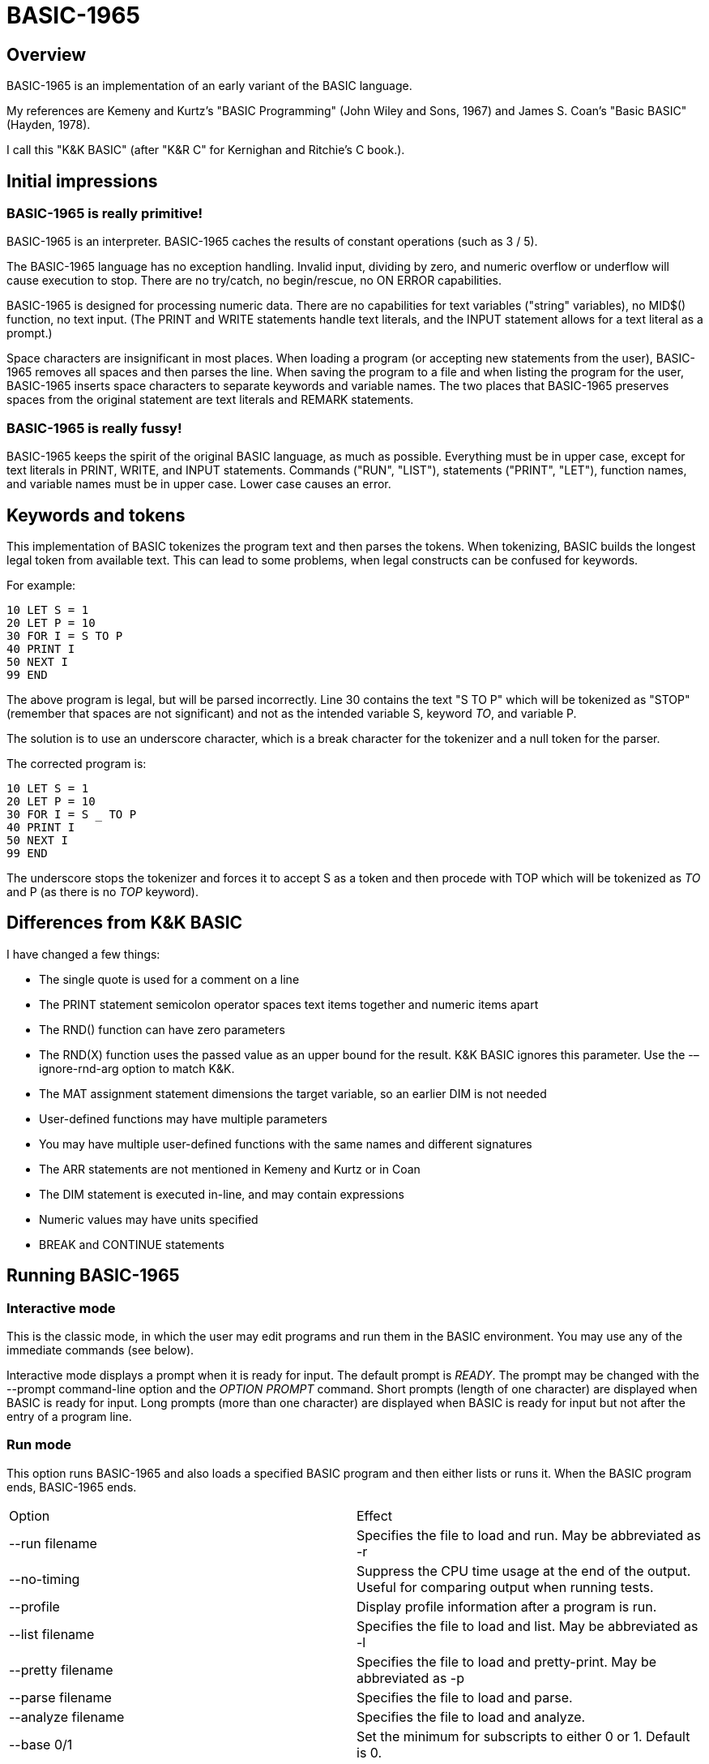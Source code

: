 BASIC-1965
==========

Overview
--------

BASIC-1965 is an implementation of an early variant of the BASIC language.

My references are Kemeny and Kurtz's "BASIC Programming" (John Wiley and Sons, 1967) and James S. Coan's "Basic BASIC" (Hayden, 1978).

I call this "K&K BASIC" (after "K&R C" for Kernighan and Ritchie's C book.).

Initial impressions
-------------------

BASIC-1965 is really primitive!
~~~~~~~~~~~~~~~~~~~~~~~~~~~~~~~

BASIC-1965 is an interpreter.
BASIC-1965 caches the results of constant operations (such as 3 / 5).

The BASIC-1965 language has no exception handling.
Invalid input, dividing by zero, and numeric overflow or underflow will cause execution to stop.
There are no try/catch, no begin/rescue, no ON ERROR capabilities.

BASIC-1965 is designed for processing numeric data.
There are no capabilities for text variables ("string" variables), no MID$() function, no text input.
(The PRINT and WRITE statements handle text literals, and the INPUT statement allows for a text literal as a prompt.)

Space characters are insignificant in most places.
When loading a program (or accepting new statements from the user), BASIC-1965 removes all spaces and then parses the line.
When saving the program to a file and when listing the program for the user, BASIC-1965 inserts space characters to separate keywords and variable names.
The two places that BASIC-1965 preserves spaces from the original statement are text literals and REMARK statements.

BASIC-1965 is really fussy!
~~~~~~~~~~~~~~~~~~~~~~~~~~~
BASIC-1965 keeps the spirit of the original BASIC language, as much as possible.
Everything must be in upper case, except for text literals in PRINT, WRITE, and INPUT statements.
Commands ("RUN", "LIST"), statements ("PRINT", "LET"), function names, and variable names must be in upper case.
Lower case causes an error.

Keywords and tokens
-------------------
This implementation of BASIC tokenizes the program text and then parses the tokens.
When tokenizing, BASIC builds the longest legal token from available text.
This can lead to some problems, when legal constructs can be confused for keywords.

For example:

	10 LET S = 1
	20 LET P = 10
	30 FOR I = S TO P
	40 PRINT I
	50 NEXT I
	99 END

The above program is legal, but will be parsed incorrectly.
Line 30 contains the text "S TO P" which will be tokenized as "STOP" (remember that spaces are not significant) and not as the intended variable S, keyword 'TO', and variable P.

The solution is to use an underscore character, which is a break character for the tokenizer and a null token for the parser.

The corrected program is:

	10 LET S = 1
	20 LET P = 10
	30 FOR I = S _ TO P
	40 PRINT I
	50 NEXT I
	99 END

The underscore stops the tokenizer and forces it to accept S as a token and then procede with TOP which will be tokenized as 'TO' and P (as there is no 'TOP' keyword).

Differences from K&K BASIC
--------------------------

I have changed a few things:

- The single quote is used for a comment on a line
- The PRINT statement semicolon operator spaces text items together and numeric items apart
- The RND() function can have zero parameters
- The RND(X) function uses the passed value as an upper bound for the result. K&K BASIC ignores this parameter. Use the -–ignore-rnd-arg option to match K&K.
- The MAT assignment statement dimensions the target variable, so an earlier DIM is not needed
- User-defined functions may have multiple parameters
- You may have multiple user-defined functions with the same names and different signatures
- The ARR statements are not mentioned in Kemeny and Kurtz or in Coan
- The DIM statement is executed in-line, and may contain expressions
- Numeric values may have units specified
- BREAK and CONTINUE statements

Running BASIC-1965
------------------

Interactive mode
~~~~~~~~~~~~~~~~

This is the classic mode, in which the user may edit programs and run them in the BASIC environment.
You may use any of the immediate commands (see below).

Interactive mode displays a prompt when it is ready for input.
The default prompt is 'READY'.
The prompt may be changed with the --prompt command-line option and the 'OPTION PROMPT' command.
Short prompts (length of one character) are displayed when BASIC is ready for input.
Long prompts (more than one character) are displayed when BASIC is ready for input but not after the entry of a program line.

Run mode
~~~~~~~~

This option runs BASIC-1965 and also loads a specified BASIC program and then either lists or runs it.
When the BASIC program ends, BASIC-1965 ends.

|==========
|Option |Effect
|--run filename |Specifies the file to load and run. May be abbreviated as -r
|--no-timing |Suppress the CPU time usage at the end of the output. Useful for comparing output when running tests.
|--profile |Display profile information after a program is run.
|--list filename |Specifies the file to load and list. May be abbreviated as -l
|--pretty filename |Specifies the file to load and pretty-print. May be abbreviated as -p
|--parse filename |Specifies the file to load and parse.
|--analyze filename |Specifies the file to load and analyze.
|--base 0/1 |Set the minimum for subscripts to either 0 or 1. Default is 0.
|--no-cache-const-expr |Disables caching of results of constant expressions.
|--no-detect-infinite-loop |Disables checks for infinite loops.
|--field-sep-semi |Sets field separator for ARR PRINT and MAT PRINT statements to semicolon, which provides narrow spacing.
|--forget-fornext |Forgets the control value when a FOR/NEXT loop terminates, if it was undefined when the loop started.
|--no-heading |Supress the header and trailer messages.
|--ignore-rnd-arg |The RND function ignores its argument and provides a number between zero and one. This matches the behavior of certain BASICs, including K&K.
|--implied-semicolon |When printing items not delimited by a comma or semicolon, provide spacing as if a semicolon was provided. (Normally the items have no spaces between them.)
|--int-floor |The INT function truncates towards negative infinity. (Normally towards zero.)
|--lock-fornext |Lock control variables to FOR/NEXT loops. Variables can be read but not changed.
|--match-fornext |Require exact pairing of FOR/NEXT loops. The default allows programs to jump out of an inner loop and continue the outer loop.
|--precision |Sets the precision for numeric variables. Default is 6, maximum is 16. Set to "INFINITE" for maximum precision provided by Ruby.
|--print-width width |Specifies a print width. Lines will wrap at the specified column. Default value is 72.
|--prompt PROMPT |Specifies the command prompt. Single-character prompts have no linefeed and occur more often.
|--promptd PROMPT |Specifies the debugger prompt. Single-character prompts have no linefeed and occur more often.
|--prompt-count |INPUT statements prompt the user with the number of expected values.
|--provenance |When displaying a variable in a trace, also display the line number where it was set.
|--qmark-after-prompt |On an INPUT line, print the question mark after the prompt.
|--randomize |Forces new sequences of numbers from the RND() function on successive runs.
|--require-initialized |Require that variables are initialized before they are used.
|--semicolon-zone-width |Enables print zones for semicolon carriage control.
|--trace |Print each statement prior to executing it (useful for debugging). Does the same thing as the 'OPTION TRACE TRUE' command in interactive mode, but from the command line.
|--tty |Print output slowly, emulating the speed of an ASR-33 Teletype. Provides a better experience with some programs (often games) in which slow output lets your anticipation build. The fast output of modern computers displays information quickly, and TTY mode lets you read each line as it is "printed".
|--tty-lf |Similar to --tty but delays only the newline characters, not each individual character. Useful with --trace when debugging.
|--warn-list-width WIDTH |Specifies a width for source lines as shown in LIST command. Zero disables these warnings.
|--warn-pretty-width WIDTH |Specifies a width for source lines as shown in PRETTY command. Zero disables these warnings.
|--wrap |Wraps subscripts out of range back into range.
|--zone-width width |Specifies a zone width. PRINT statements will position output separated by commas in zones. Default is 16.
|==========

Immediate commands
------------------

Immediate commands are executed on the command line.
They are not stored as part of the program.
They have no line number.
They are available only in interactive mode.

BYE
~~~

Exits the BASIC interpreter.
Does not save a program.
To save a program, use the SAVE command prior to the BYE command.

Syntax: BYE

LOAD
~~~~

Loads a stored program into memory.
Sorts statements by line number.
Clears the current program prior to loading the new one.

Syntax:	LOAD filename

The 'filename' argument must be enclosed in quotes.

Clears all breakpoints.

SAVE
~~~~

Saves the current program to disk.
Will overwrite an existing file without prompting.

Syntax:	SAVE filename [OPTION] [BKPT]

The 'filename' argument must be enclosed in quotes.
The OPTION option includes OPTION settings in the file.
The BKPT option includes breakpoints in the file.

NEW
~~~

Clears the current program.
Does not ask to save a loaded program.

Syntax:	NEW

Clears all breakpoints.

LIST
~~~~

Lists the current program on the screen.

Syntax:	LIST [line specification]

The line specification may be in the form of a single line number, a range (two numbers separated by a hyphen), or a starting line and a count separated by a plus sign.

Examples:
|==========
|Command |Result
|LIST |Lists the entire program.
|LIST 100 |Lists line 100, if it exists. If the line does not exist, nothing is printed.
|LIST 100-199 |Lists all lines from line 100 to (and including) line 199.
|LIST 100+10 |Lists line 100 and the next 10 lines, regardless of their line nunbers.
|LIST 100+ |Lists line 100 and the next 20 lines.
|==========

RUN
~~~

Runs the current program.

Syntax:	RUN

Program execution occurs in two phases.
The first phase checks each statement for errors and executes some statements.
Any error detected at this stage will halt execution.
An error may be a syntax error or another error.
GOTO and GOSUB statements with undefined targets are examples of errors.

Statements executed in this first phase are the DATA, FILES, and DEF statements.
They are executed only once in a program, even if the path of execution travels to them multiple times.

The second phase executes statements, starting with the lowest-numbered statement and following the path of execution.

BKPT
~~~~

Sets or displays breakpoints.

Syntax: BKPT line-number [IF condition]
Syntax: BKPT

To set a breakpoint, type 'BKPT' followed by a line number.
To display breakpoints, type 'BKPT' with no arguments.

Examples:

	BKPT 100
	BKPT 220 IF A <> 0
	BKPT 302 IF LEN(A$) > 0 AND ABS(T) < 100
	BKPT

Multiple conditional breakpoints may be set for the same line.

Breakpoints may be set for lines that do not exist.
The RUN command checks for breakpoints set for lines that do not exist and reports an error.

NOBKPT
~~~~~~

Clears or displays breakpoints.

Syntax: NOBKPT line-number [IF condition]
Syntax: NOBKPT

To clear a breakpoint, type 'NOBKPT' followed by a line number.
To display breakpoints, type 'NOBKPT' with no arguments.

Examples:

	NOBKPT 100
	NOBKPT 220
	NOBKPT

Clearing the breakpoints for a line clears all breakpoints, absolute and conditional, for that line.

CROSSREF
~~~~~~~~

Lists the numeric literals, text literals, functions, and variables used in the program, along with the line numbers on which they appear.
For variables, assignments are listed on one line and references are listed on a second line.
The line with assignments shows the variable and an equals sign.

DELETE
~~~~~~

Removes lines from the program.

My experience with other BASIC interpreters is that lines can be deleted by simply typing a line number and pressing RETURN.
(That is, entering an "empty" line with line number and nothing else.)
That technique does not work with BASIC-1965, as BASIC-1965 allows empty lines to be part of a program.

So how to remove a line from a program?
Replacing a line with an empty line is possible, and certainly makes the offending line "go away" from execution, but what if we want to really remove a line?

That's what the DELETE command does.

DELETE uses the same specification as the LIST command.

Syntax:	DELETE [line specification]

If the list specification is a single line, it is deleted immediately.
If the list specification is a range, the lines are displayed and the user must confirm the operation.

The DELETE command with no specification (implying the entire program) does not delete the program but does nothing.
(To delete the entire program, use the NEW command.)

PRETTY
~~~~~~

Lists the current program on the screen, adjusting the spacing between keywords, variable names, and literals.

Syntax:	PRETTY [line specification]

The line specification is the same as the line specification for the LIST command.

PROFILE
~~~~~~~

Lists the current program on the screen in "pretty" mode, with additional information about the most recent run.
The profile information is enclosed in parentheses immediately after line numbers.

The line

    10 LET A = 10

will appear in the profile as

    10 (0.0005/1) LET A = 10


Syntax:	PROFILE [line specification]

The line specification is the same as the line specification for the LIST and PRETTY commands.

If option TIMING is TRUE, the profile information lists the total execution time for the statement and the number of times the statement was executed.
If option TIMING is FALSE, the profile information lists only the number of times the statement was executed.
The latter configuration is useful for regression tests.

Counts are reset at the start of each execution.

Profiling excludes the first phase of processing of certain lines (DATA, FILES, and DEF FN).
These lines are processed before the program begins, and they do nothing when executed in the main execution.
For example, placing a DATA statement inside of a FOR/NEXT loop does not cause the lines data values to be stored multiple times.

RENUMBER
~~~~~~~~

Renumbers lines in the current program.

Syntax: RENUMBER
Syntax: RENUMBER step
Syntax: RENUMBER step,start

Modifies the current program, changing each line number.
The first line is assigned the starting line number.
Each successive line is assgned a number a step higher than the previous line.

When no values are specified, the renumbering starts at 10 with steps of 10.
When one value is specificed, the renumbering starts at that value and steps at that value.
When two values are specified, the renumberind starts at the second value and steps at the first value.
When more than two values are specified, only two are used and the rest are ignored.

Each statement which contains a line number (GOTO, GOSUB, IF) is modified to use the corresponding new line number.

RENUMBER also adjusts breakpoints, if any are set.

DIMS
~~~~

Displays the dimensioned variables that have been defined in DIM statements.

VARS
~~~~

Displays the variables that have been assigned values.

UDFS
~~~~

Displays the defined user-defined functions.

TOKENS
~~~~~~

Similar to LIST, the TOKENS command displays a line or group of lines, showing the tokens identified by the tokenizer.

Syntax:	TOKENS [line specification]

The line specification is the same as the line specification for the LIST command.

PARSE
~~~~~

Similar to LIST and TOKENS, the PARSE command displays a line or group of lines, showing the tokens identified by the parser. 

Syntax:	PARSE [line specification]

The line specification is the same as the line specification for the LIST command.

METRICS
~~~~~~~

Compiles metrics for complexity.
Complexity metrics include lines of code, comment density, comprehension effort, McCabe complexity, and Halstead complexity.
Comprehension effort is my own measure of complexity, counting the number of operations in each statement.

ANALYZE
~~~~~~~

Analyzes the code.
For each line, identifies the possible origins and the possible destinations.
Lists lines which are not reachable.

OPTION
~~~~~~

Display or set various options for the BASIC interpreter.

Syntax: OPTION
Syntax: OPTION option
Syntax: OPTION option value

The first form ('OPTION' by itself) lists the options and their current values.
The second form lists a specific option and its current value.
The final form sets the value for an option.

These options can be initialized on the command line.
The OPTION command overrides the command-line setting.

|==========
|Option |Settable |Data Type |Default |Effect
|BASE |NLP |numeric |0 |Sets the base for arrays and matrices to either 0 or 1
|CACHE_CONST_EXPR |NLP |TRUE or FALSE |TRUE |Cache result of operations on constant values and re-use instead of re-calculate
|DEFAULT_PROMPT |NLP |String |"? " |Changes the prompt for INPUT statements
|DEGREES |NLP |String |"DEG" |Specifies the name for units of degrees
|DETECT_INFINITE_LOOP |NLP |TRUE or FALSE |TRUE |Enables the detection of infinite loops
|FIELD_SEP |NLP |COMMA, SEMI, NL, or NONE |COMMA |Controls spacing of values in ARR PRINT and MAT PRINT statements
|FORGET_FORNEXT |NLP |TRUE or FALSE |FALSE |Forgets value of control value after final NEXT, if value was not defined at start
|HEADING |NLP |TRUE or FALSE |TRUE |Displays the opening and closing lines that identify BASIC
|IGNORE_RND_ARG |NLP |TRUE or FALSE |FALSE |Ignores the argument to RND(), needed for some old BASIC programs
|IMPLIED_SEMICOLON |NLP |TRUE or FALSE |FALSE |Assume that a semicolon is specified between arguments to PRINT without intervening carriage control specified
|INT_FLOOR |NLP |TRUE or FALSE |FALSE |Sets truncation towards negative infinity instead of towards zero
|LOCK_FORNEXT |NLP |TRUE or FALSE |FALSE |Do not allow changes to FOR/NEXT control variables within the loop
|MATCH_FORNEXT |NLP |TRUE or FALSE |FALSE |Requires execution of NEXT to match FOR
|MAX_DIM |NLP |numeric |50 |Limits the dimensions of arrays and matrices
|MAX_LINE_NUM |N |numeric |9999 |Maximum line number allowed
|MIN_LINE_NUM |N |numeric |1 |Minimum line number allowed
|NEWLINE_SPEED |NLP |numeric |0 |Limit printing speed only for newlines
|PRECISION |NLP |numeric 1 to 16, or "INFINITE" |6 |Sets the precision for numeric values
|PRINT_SPEED |NLP |numeric |0 |Limit printing speed (a value of 10 emulates an old TeleType)
|PRINT_WIDTH |NLP |numeric |72 |Wrap output at the specified column; 0 disables wrapping
|PROMPT |NL |string |READY |Sets the text of the command prompt
|PROMPTD |NL |string |DEBUG |Sets the text of the debugger prompt
|PROMPT_COUNT |NLP |TRUE or FALSE |FALSE |Displays the number of items to be input
|PROVENANCE |NLP |TRUE or FALSE |FALSE |Expands trace display to include the line in which a variable was assigned its value
|QMARK_AFTER_PROMPT |NLP |TRUE or FALSE |FALSE |Display '?' after a prompt in an INPUT statement
|RADIANS |NLP |String |"RAD" |Specifies the name for units of radians
|RANDOMIZE |NLP |TRUE or FALSE |FALSE |Randomize RND(); without this each run uses the same random sequence
|REQUIRE_INITIALIZED |NLP |TRUE or FALSE |FALSE |Variables must be initialized before use
|TIMING |NLP |TRUE or FALSE |TRUE |After running a program, display time to execute (user time and system time)
|TRACE |NLP |TRUE or FALSE |FALSE |When running a program, display each line prior to execution
|TRIG_REQUIRE_UNITS |NLP |TRUE or FALSE |FALSE |Trig functions require units for arguments
|WARN_FORNEXT_LENGTH |NL |40 |numeric |Sets the limit for number of statements in a FOR/NEXT block; 0 disables warnings
|WARN_FORNEXT_LEVEL |NL |3 |numeric |Sets the level to warn about nested FOR loops; 0 disables warnings
|WARN_GOSUB_LENGTH |NL |40 |numeric |Sets the limit for number of statements in a GOSUB block; 0 disables warnings
|WARN_LIST_WIDTH |NL |numeric 0 to 132 |72 |Sets the limit for program lines as shown by LIST; 0 disables warnings
|WARN_PRETTY_WIDTH |NL |numeric 0 to 132 |72 |Sets the limit for program lines as shown by PRETTY; 0 disables warnings
|WRAP |NLP |TRUE or FALSE |FALSE |When TRUE, subscripts beyond lower or upper bounds are wrapped
|ZONE_WIDTH |NLP |numeric |16 |Width of print zones for comma separators

Options can be changed when no program is loaded ('N'), when a program is loaded ('L'), or when a program is running ('P').
Options that affect the parsing or analyzing of programs can be changed only when no program is loaded.

When values to constant expressions are cached, setting the BASE, DEGREES, PRECISION, RADIANS, or WRAP option clears the cached values.
This is because calculations of constant values can be different after those options change.

When a program is running, BASIC maintains a stack of values for each option.
At the command prompt, there is no stack.
Only the last option set is stored.

Debug shell
-----------

The debug shell lets you pause execution, examine or change the program, and examine or change variables.
The shell is invoked by a breakpoint during a RUN.
Breakpoints are set by the BKPT command.

The debug shell is available only in interactive mode.
It is not available in programs run from the command line.

Commands in the debug shell are:

GO
~~

Continues execution of the program.

STOP
~~~~

Stops the debug shell and the program.

STEP
~~~~

Executes the current line and then re-invokes the debug shell.

BKPT
~~~~

Display, set, or clear breakpoints.

LIST
~~~~

Lists program lines.

PRETTY
~~~~~~

Pretty-lists program lines.

DELETE
~~~~~~

Deletes program lines.
Actually replaces the lines with blank lines, to avoid confusing the interpreter by deleting the current line.

DIM
~~~

Assigns dimensions to a variable.

GOTO
~~~~

Assigns control to the specified statement.

LET
~~~

Assigns a value or values to a variable or variables.
The assigned value may be a literal or an expression.

PRINT
~~~~~

Prints one or more variables.

PROFILE
~~~~~~~

Prints profile information.
The TIMING option affects the format of the profile information.

Variables
---------

Variables store numeric values.
There are only numeric variables, which handle integer and floating point values automatically.
There are no variable types for text strings, integers, double-precision floats, or objects.

Variable names consist of a single letter and an optional digit and an optional subscript.
Subscripts are enclosed in parentheses.
Values for subscripts are truncated to integers.
The values 2.3 and 2.8 will both be converted to the value 2 when storing or retrieving values.

|==========
|Name |Valid or reason it is not valid
|A |
|B |
|C |
|D1 |
|E0 |
|F |
|F1 |
|F2 |
|G(3) |
|H(17) |
|L(1,0) |
|B[5] |
|AA |Names may have at most one letter
|A10 |Names may have at most one digit after one letter
|9Z |Names must start with a letter
|A_2 |Names may not contain underscore
|K() |Subscripted names must have subscript values
|==========

Variables do not need to be declared.
They are assumed to exist with value zero.

Expressions and operators
-------------------------

BASIC-1965 supports the following arithmetic operations:

|==========
|Operation |Symbol |Precedence
|Addition |+ |3
|Subtraction |- |3
|Multiplication |* |2
|Division |/ |2
|Exponent |^ |1
|==========

Parentheses may be used to force computations is a specific order.
The expression A+B*C performs the multiplication first; the expression (A+B)*C performs the addition first.

Errors in computation (overflow, underflow, and divide by zero) cause execution to stop.

BASIC-1965 supports the following boolean comparisions:

|==========
|Operation |Symbol
|Equal |=
|Not equal |<>
|Greater than |>
|Greater than or equal |>=
|Less than |<
|Less than or equal |<=
|==========

Boolean comparisons are permitted only within IF statements, and only one comparison is allowed per statement.

Numeric values
--------------

Numeric values are either integers or floating point.
Integers are stored internally with Ruby's Fixnum class.
Floating point numbers are stored as Ruby's Float with precision specified by the PRECISION option.

Numeric literals may be integer or real, and may use E-notation with unsigned exponents.
The 'E' must be uppercase; a lowercase 'e' will be rejected.
Exponents may be signed or unsigned.

Numeric literals may contain units.
Units are specified after the value, in braces.
Each unit is a name followed by an optional number.
The name a unit is defined by the programmer.
Any alphabetic text may be used.
BASIC does not care about the text value, only that the values match during operations.
Numeric values with no units are 'pure'.

|==========
|Numeric literal |Valid or reason not valid
|0 |
|1 |
|2 |
|-5 |
|17 |
|123456789 |
|1.03 |
|-2.17 |
|1E4 |
|-2E3 |
|1E-2 |
|2.37E+4 |
|0A |Only digits 0 through 9 and decimal points (and the 'E' for exponent) are permitted
|3.03+E3 |The sign for the exponent must be after the 'E'. (This expression will be parsed as the value 3.03 plus the contents of variable E3.)
1e4 |The 'E' for exponent must be uppercase
|0{M} |'M' for meter
|1{FT} |'FT' for feet
|2{mm} |'mm' for millimeters
|-5{ft} |'ft' is different from 'FT'
|17{M3} |'M3' for cubic meters
|123456789{mi1 s-1} |miles per second
|1.03{Kcal} |Kilocalories
|-2.17{m1 s-2} |meters per second per second
|1E4{KPa} |Kilopascals
|-2E3{USD} |US dollars
|1E-2{USD} |
|2.37E+4{A} |Amps
|==========

Units are specified with a name and a power.
Names consist of alphabetic characters.
The last unit may omit the power (it is assumed to be 1).
Powers must be integers.
Powers may range from -3 to +3, but may not be zero.

Examples of units

|==========
|Name |Valid or reason it is not valid
|M |
|mm |
|M2 |
|M1 S-1 |
|E0 |Power may not be zero
|F1.4 |Power must be integer
|F7 |Power must be in range -3 to 3
|d.B |Name must be alphabetic
|G(3) |Only alphabetic characters for names
|==========

Operations on values with units are limited.
When adding or subtracting, the units of the two values must match.
When multiplying two values, the units of the two values are added.
When dividing two values, the units of the second value are subtracted from the units of the first value.
When a value with units is raised to a power (EXP function or ** operator), the power must be an integer.
When a value with units is given as the argument to the SQR() function, its units must have even values.

Program statements
------------------

Program statements are stored as part of the program.
Every program statement must have a line number.

A line may contain a comment denoted by a single quote.
Everything to the right of the quote is a comment.

Line numbers
~~~~~~~~~~~~

Line numbers are integers in the range from 1 to 9999.

Empty lines
~~~~~~~~~~~

A line number with no following text is an empty line.
It is retained as part of the program, but performs no action during execution.

Examples:

	10
	120
	6731

BREAK
~~~~~

Transfers control to the end of the active FOR/NEXT statement and terminates the statement.

Syntax: BREAK


CONTINUE
~~~~~~~~

Transfers control to the end of the active FOR/NEXT statement.
Does not terminate the statement.

Syntax: CONTINUE

DATA
~~~~

Specifies values for READ, ARR READ, and MAT READ statements

Syntax:	DATA value list

Values must be numeric values separated by commas.
Values must be numeric expressions.

Examples:

	390 DATA 3, 150, 175, 180
	400 DATA 2

The DATA statement is processed before the program runs, and processed only once.
Thus, it may appear at the end of the program, and does not have to appear before a READ statement.

But the side effect from processing the statement only once is ... the statement is processed only once (per run).
A DATA statement inside a FOR/NEXT loop is processed only once, not once for each loop execution.

The common behavior for all BASICs is to parse the values as numeric literals.
BASIC-1965 parses the values as numeric expressions, due to its parsing of unary operators as separate from numeric values.
The value '-1' is parsed as a unary minus and the value 1, which must be evaluated as an expression.
This behavior of BASIC-1965 allows for any expression in DATA statements, including the use of variables and functions, but since DATA statements are interpreted before the program is run (and interpreted only once even if contained by a loop) variables will evaluate to zero.

You can use expressions with only numeric literals, operators and functions. Examples are: 3/4 and SIN(0.25).

DEF
~~~

Specifies a user-defined function.

Syntax:	DEF name(parameters) = expression

User-defined functions have names in the form 'FNx' where 'x' is a single letter.

The parameters in the definition must be single letters.
They are not variable names.
The invokation of the function must provide a variable name or a value.
(See examples below.)

The definition for a user-defined function is an expression, similar to the right-hand side of the assignment in a LET statement.
The parameters specified in the definition are substituted into the expression at run-time; other variables specified in the expression are evaluated as usual, using the existing values at the time of execution.

Examples:

	10 DEF FNA(A) = INT(A)
	20 DEF FNB(C) = COS(C)/SIN(C)
	30 DEF FNC(C) = COS(C)/SIN(A)
	100 LET P1 = 3.1415
	105 LET R4 = 20.1
	110 LET A1 = FNA(R4)
	120 LET B1 = FNB(30/P1)
	130 LET A = 30/3.1416
	131 LET A1 = FNC(45/P1)

The DEF statement is processed before the program runs, and processed only once.
Thus, it does not have to appear before it is used in a LET statement.
(Although tradition is that the DEF is specified before the function is used.)

Multiple functions may be defined with the same name, provided they have different signatures.

Examples:

	10 DEF FNA(A) = INT(A)
	20 DEF FNA(C,B) = COS(C)/SIN(B)
	30 DEF FNA(A,B,C) = COS(C)/SIN(A)

You can GOTO or GOSUB to a function.

A DEF statement cannot be part of the flow of execution.
The following code will create an error:

        10 PRINT "HELLO"
	20 DEF FNA(H) = H * 3
	30 LET A = 6
	40 LET B = FNA(A)
	50 PRINT B
	60 GOTO 20
	99 END

When processing line 60, BASIC attempts to change control to line 20.
As line 20 is part of a function, this is an invalid change of control to a function.

Line 20 by itself does not cause a problem.
After processing line 10, the BASIC interpreter assigns control to the next non-function line, which is line 30.
Control flows from line 10 to line 30, skipping line 20.

DEF statements are processed before the program runs, and processed only once.
Thus, they do not have to appear before the function is used.
(Although tradition is that the DEF is specified before the function is used.)

Multiple functions may be defined with the same name, provided they have different signatures.

Examples:

	10 DEF FNA(A) = INT(A)
	20 DEF FNA(C,B) = COS(C)/SIN(B)
	30 DEF FNA(A,B,C) = COS(C)/SIN(A)

DIM
~~~

Specifies the number of dimensions and maximum subscripts for each dimension.
(Without a DIM statement, variables may have a single dimension of at most 10.)

Examples:

	10 DIM A(20)
	20 DIM B(15), C(20,30)

With OPTION BASE 0, the statement DIM A(20) allows for values A(0) through A(20).
With OPTION BASE 1, the statement DIM A(20) allows for values A(1) through A(20).

The DIM statement allows expressions, which can be used as follows:

    10 READ N
    20 DIM A(N)
    30 REM more code
    90 DATA 4, 1,2,3,4,5

The DIM statement is executed in-line.
Arrays and matrices may be re-dimensioned.
The following code is legal:

    10 DIM A(20)
    20 REM code with A and entries 0 to 20
    30 DIM A(30)
    40 REM code with A and entries 0 to 30

The DIM statement sets the upper bound (or upper bounds for a matrix) for a variable.
It does not change the contents of elements of the variable.
A program may set the upper bounds lower, and then raise them, and the original values will remain.

    10 DIM A(20,10)
    20 REM code with A - set A(11,7) to 5
    30 DIM A(10,6)
    40 REM code with A and smaller dimensions - A(10,6) is allowed, but not A(11,7)
    50 DIM A(20,10)
    60 PRINT A(11,7) ' prints 5

The MAX_DIM option specifies the limit for dimensions.
The default limit is 50.

END
~~~

Marks the end of the program.

An END statement, when executed, will force the execution of the program to stop.

Syntax:	END

Examples:

	999 END

The END statement must be the last statement in the program, and there should be only one of them.

FILES
~~~~~

Defines files to be used in the program.

Syntax:	FILES filenames

Examples:

	20 FILES "test.txt"

File names must be enclosed in double-quotes.
Files must exist at the start of the program, even when the file will be written.
It is not possible for BASIC to create a file.

The requirement that output files exist at the start of execution may strike some as odd, and possibly perverse.
Yet there is a reason behind it: BASIC interpreters of the mid-1960s acted this way.
The notion of a file was a new one, and people thought of files as a special kind of tape file, except one that was written to a disk (or a drum).
When a program used tape files, the operator had to mount the tapes prior to running the program, in order for the program to read and write its files.
The files (or at least devices) existed and were ready to receive instructions.

Disk-based files were considered in the same light, and the operating system had commands for the definition of files and the allocation of space to files.
A program could no more create a file than it could create a magnetic tape.
I have kept this flavor of operation for the FILES command.

FOR
~~~

Performs a sequence of statements for a specific number of times.

Syntax:	FOR control variable = starting value TO ending value
Syntax:	FOR control variable = starting value TO ending value STEP iteration value
Syntax:	FOR control variable = starting value STEP iteration value TO ending value

The statements after the FOR statement (up to the accompanying NEXT statement) are repeated.
The control variable may not have subscripts.
The starting value, ending value, and iteration value may be integers or real.
If the starting value is greater than the ending value (or less than the ending value, when the STEP value is negative) then the statements between the FOR statement and the next NEXT statement with a matching control value are not executed.

A STEP value of zero will cause a loop that does not end.

Examples:

	10 FOR I = 1 TO 10
	20 PRINT I
	30 NEXT I

	10 FOR I = 1 TO 10 STEP 2
	20 PRINT I
	30 NEXT I

	10 FOR I = 1 STEP 0.5 TO 10.5
	20 PRINT I
	30 NEXT I

	10 FOR I = 10 TO 1 STEP -1
	20 PRINT I
	30 NEXT I

Traditionally, FOR/NEXT loops consist of a pair of FOR and NEXT statements, with the NEXT statement after the FOR statement.
BASIC-1965 allows for multiple FOR statements to terminate with a common NEXT statement.
(The control variable must be the same for all FOR statements.)
Other BASIC interpreters may not allow such programming structures.
BASIC-1965 also allows for a single FOR statement to terminate with multiple NEXT statements.
(The NEXT statements must all use the same control variable.)
Other BASIC interpreters may not allow such programming structures.
BASIC-1965 requires that the NEXT statement occur after the FOR statement in the code.

It is possible to change the value of the control value within the loop. You can write:

	10 FOR I = 1 TO 10
	20 PRINT A
	30 LET I = 2
	40 NEXT I

This will lock the program into a permanent loop, as the value of I will never reach 10.

The LOCK_FORNEXT option prevents such changes.
When LOCK_FORNEXT is specified, an attempt to change a control variable causes an error.
The variable may be changed after the FOR/NEXT loop terminates.
Note that a GOTO to outside of the FOR/NEXT loop does not terminate the loop or unlock the variable.

Variables may be used to indicate the loop start, end, and step values.
The start, end, and step values are calculated at the beginning of the loop.
They are not re-calculated during the loop execution.
If variables are used, assignments to those variables in the loop will have no affect on the loop.

FORGET
~~~~~~

Removes a variable (or group of variables) from memory.

Syntax: FORGET variable [, variable...]

Examples:
	100 FORGET A
	120 FORGET B,C

The FORGET command is useful with the REQUIRE_INITIALIZED option.
It is a way to force a variable 'out of scope' or to be forgotten.
Forgotten variables are not initialized, and references to them will cause an error.

GO TO
~~~~~

Changes the flow of the program.

Syntax:	GO TO line number
Syntax:	GOTO line number

Examples:

	300 GO TO 100

Notice that the command "350 GO TO 350" is legal but not sensible.
BASIC will detect an infinite loop and stop the program.

GOSUB
~~~~~

Changes the flow of the program by calling a subroutine.

Syntax:	GOSUB line number

Examples:

	300 GOSUB 400

Notice that the command "350 GOSUB 350" is legal but not sensible.
BASIC will detect an infinite loop and stop the program.

IF/THEN
~~~~~~~
Syntax:	IF boolean expression THEN line number

The boolean expression must be in the form "expression operator expression" where operator is limited to the comparion operations listed above.
Boolean operators such as "and" or "or" are not permitted.
The two arguments in the boolean expression may be numeric literals, variables, or arithmetic expressions.
Text values are not allowed.

The "target" after the THEN keyword must be a line number; it cannot be a statement.

Examples:

	100 IF A = 1 THEN 200
	110 IF A > B THEN 250
	120 IF G1 <= G2 THEN 301

INPUT
~~~~~

Loads variables with values from the user or from files.

Inputting from the console
~~~~~~~~~~~~~~~~~~~~~~~~~~

Prompts the user and allows the user to enter a numeric value.
Non-numeric values are invalid and cause execution to stop.

Syntax:	INPUT [prompt,] variable list

Examples:

	60 INPUT U
	65 INPUT V1, V2, V3
	70 INPUT "Enter values: ", A, B

The default prompt is a single question mark (?) character.
This prompt can be changed to any text value by specifying a text value as the first parameter.
(This value must be a text literal.)
When multiple values are specified, they may be entered on one line with commas as separators.
If an insufficient number of values is entered, BASIC will prompt for more data.
These prompts are always the question mark, not the specified prompt.

Inputting from files
~~~~~~~~~~~~~~~~~~~~

Syntax: INPUT #filenum; [prompt,] variable list

Examples:

	60 INPUT #1; U
	65 INPUT #3; V1, V2, V3
	70 INPUT #2; "Enter values: ", A, B

An INPUT statement reads all values from a line of the input file.
Extra values are discarded.
If the line contains an insufficient number of values to fill all variables, BASIC reports an error.

LET
~~~

Assigns a value or group of values to a variable or a group of variables.

Syntax:	LET target variable [, target variable...] = expression

Examples:

	40 LET A = 0
	50 LET B = A + 10
	55 LET C = C + 1
	70 LET D, E = A + B

Expressions may use a combination of operators, functions, and variables.

Variables may be swapped:

	80 LET A, B = B, A

If more values than targets are specified, the extra values are dropped.
If more targets than values are specified, the last value is repeated for the extra targets.

NEXT
~~~~

Denotes the end of a FOR loop.

Syntax:	NEXT control variable

You can GOTO out of FOR/NEXT loops, and BASIC-1965 follows the examples set by Kemeny and Kurtz.

For example:

	10 REM Sample
	20 FOR I = 1 TO 10
	30 PRINT I
	40 IF I = 7 GOTO 60
	50 NEXT I
	60 STOP
	90 END

The above code will print the values 1 through 7 and then stop.

You can GOTO out of a loop and later GOTO back into it.
BASIC-1965 will remember the state of the loop.
If you GOTO into a FOR/NEXT loop (without activating it by the FOR statement), the eventual NEXT statement will cause an error.

The FORGET_FORNEXT option causes the interpreter to forget the value of the control variable when the loop terminates.
This effectively limits the scope of the variable to the FOR/NEXT loop.
Useful when REQUIRE_INITIALIZED is TRUE; a later reference to the control variable will be an error.
BASIC forgets the variable only if it was not defined.
If the variable was defined prior to the FOR, the variable is left defined but modified by the FOR/NEXT loop.

OPTION
~~~~~~

Sets or restores an option for the interpreter.

Syntax: OPTION option expression
Syntax: OPTION option

Possible options are a subset of the options in the shell.
Refer to the OPTION command for options that can be set in the program.

Expression must evaluate to a value approprate for the option.
It may be a literal, a variable, or a more complex expression.

Examples:

	10 OPTION TRACE TRUE
	40 OPTION PROVENANCE A > 0
	100 OPTION BASE 1

	100 OPTION PRINT_WIDTH 80
	110 ARR PRINT A
	120 OPTION PRINT_WIDTH
	130 REM print width is now back to previous setting


Unlike other interpreters, the OPTION statement is executed in-line.
It is not a setting prior to the execution of the program.

A program may contain multiple OPTION statements.
Each will be executed as a normal statement, in its sequence.

BASIC stores a stack of values for each option.
The stack starts with one value, set by the command shell.
Each 'OPTION option value' statement pushes a new value onto the stack.
An 'OPTION option' statement (with no value) removes the most recent value from the stack, which restores the previous value.
The bottom value on the stack is permanent, and never removed.
Therefore there is always a value for each option, even when a program executes too many 'OPTION option' statements.

PRINT
~~~~~

Displays a set of variables and literals to the console, with a newline character.

Printing to console
^^^^^^^^^^^^^^^^^^^

Syntax:	PRINT expression list

Items in the list are separated by either commas or semicolons.
A comma forces the next item to the next tab stop (tab stops are every 14 positions).
A semicolon makes the next item adjacent to the previous item (or to the next semicolon zone, if semicolon zones are enabled).

Examples:

	10 PRINT
	20 PRINT A
	30 PRINT A, B
	40 PRINT "Output"
	50 PRINT "Results:", R1
	60 PRINT "Results:"; R2

The list may include terminating separators.
A terminating semicolon will suppress the newline.
A terminating comma will advance to the next tab position and suppress the newline.

	10 PRINT "Processing...";
	... other statements that generate no output
	20 PRINT "done"

results in the text "Processing...done" on the console.

The semicolon separator will force a small space between items.
Between strings, there is no space.
If semicolon zones are enabled (width greater than zero), then BASIC will advance to the next zone.

Printing to files
^^^^^^^^^^^^^^^^^

Syntax:	PRINT #filenum; expression list

Items in the list are separated by either commas or semicolons.
A comma or semicolon writes a SPACE character to the file.

Examples:

	10 PRINT #1
	20 PRINT #2, A
	30 PRINT #3; A, B
	40 PRINT #4; "Output"
	50 PRINT #5, "Results:", R1
	60 PRINT #6, "Results:"; R2

The list may include terminating separators.
A terminating comma or semicolon will write a SPACE and suppress the newline.

	10 PRINT #2; "Processing...";
	... other statements that generate no output
	20 PRINT #2; "done"

results in the text "Processing... done" to the file.

Numbers are printed with automatic formatting.
BASIC-1965 will print a number with the necessary number of decimal places.
It is not possible to force a number of decimal places.

READ
~~~~

Loads variables with values from DATA statements or files.

Reading from DATA statements
^^^^^^^^^^^^^^^^^^^^^^^^^^^^

Syntax:	READ variable list

Examples:

	400 READ N
	410 READ A, B, C

Notice that the number of values in a READ statement do not have to match the number of values in DATA statements.
You may READ in pairs and define ten values per DATA statement.
You may READ ten items from DATA statements that contain one value each.

READing more values than are specified by DATA statements, in total, will cause an error.

BASIC keeps an internal pointer to the next data item.
This pointer can be reset with the RESTORE statement.

Reading from files
^^^^^^^^^^^^^^^^^^

Syntax:	READ #filenum; variable list

Examples:

	400 READ #1; N
	410 READ #2; A, B, C

Files are text files.
Values in the file must be separated by space or separator (comma or semicolon) characters.
The number of values in a READ statement does not have to match the number of values on a line in the input file.
The READ statement will read additional lines and collect values to fill are specified variables.
Values remaining on the text line are saved until the next READ statement.

READing more values than are specified by the file, in total, will cause an error.

BASIC keeps an internal pointer to the next data item.

Empty values are read as zero values.

REM
~~~

Allows for a comment in the program.

Syntax:	REM any text

Examples:

	10 REM
	20 REM Beginning of my first program
	30 REMARK *----*

RESTORE
~~~~~~~

Resets the internal pointer for the READ statement. After a RESTORE statement, a READ statement will read the first data item.

Syntax:	RESTORE

Examples:

	210 RESTORE

RETURN
~~~~~~

Changes the flow of the program by returning from a subroutine.

Syntax:	RETURN

Examples:

	450 RETURN

A RETURN statement makes sense only after the execution of a matching GOSUB statement. A RETURN without a GOSUB will cause an error.

STOP
~~~~

Forces the execution of the program to stop.

Syntax:	STOP

Examples:

	900 STOP

WRITE
~~~~~

Displays a set of variables and literals to the console, with a newline character. The same as the PRINT command, except that WRITE also provides delimiters between values.

Writing to console
^^^^^^^^^^^^^^^^^^

Syntax:	WRITE expression list
Items in the list are separated by either commas or semicolons.

Examples:

	10 WRITE
	20 WRITE A
	30 WRITE A, B
	40 WRITE "Output"
	50 WRITE "Results:", R1
	60 WRITE "Results:"; R2

The list may include terminating separators.
A terminating semicolon will suppress the newline.
A terminating comma will advance to the next tab position and suppress the newline.

	10 WRITE "Processing...";
	... other statements that generate no output
	20 WRITE "done"

results in the text "Processing...", "done" on the console.

Numbers are printed with automatic formatting.
BASIC-1965 will print a number with the necessary number of decimal places.
It is not possible to force a number of decimal places.

Writing to files
^^^^^^^^^^^^^^^^

Syntax:	WRITE #filenum; expression list

Items in the list are separated by either commas or semicolons.
A comma or semicolon writes a SPACE character to the file.

Examples:

	10 WRITE #1
	20 WRITE #2, A
	30 WRITE #3, A, B
	40 WRITE #4; "Output"
	50 WRITE #5, "Results:", R1
	60 WRITE #6; "Results:"; R2

The list may include terminating separators.
A terminating comma or semicolon will write a SPACE and suppress the newline.

	10 WRITE #2; "Processing...";
	... other statements that generate no output
	20 WRITE #2; "done"

results in the text "Processing..."; "done" to the file.

Numbers are printed with automatic formatting.
BASIC-1965 will print a number with the necessary number of decimal places.
It is not possible to force a number of decimal places.

ARR statements
--------------

The ARR statements operate on one-dimensional arrays.
Operations begin with the index specified in OPTION BASE.

ARR FORGET
~~~~~~~~~~

Removes an array variable (or group of array variables) from memory.

Syntax: ARR FORGET variable [, variable...]

Examples:
        100 DIM A(10), B(20), C(33)
	110 REM lots of code here
	400 ARR FORGET A
	420 ARR FORGET B,C

The FORGET command is useful with the REQUIRE_INITIALIZED option.
It is a way to force a variable 'out of scope' or to be forgotten.
Forgotten variables are not initialized, and references to them will cause an error.

The ARR FORGET statement removes the dimensions for the variable.

ARR INPUT
~~~~~~~~~

Loads array variables with values from the user or from files.

Inputting from the console
~~~~~~~~~~~~~~~~~~~~~~~~~~

Prompts the user and allows the user to enter a numeric value.
Non-numeric values are invalid and cause execution to stop.

Syntax:	ARR INPUT [prompt,] variable list

Examples:

	60 ARR INPUT U
	65 ARR INPUT V1, V2, V3
	70 ARR INPUT "Enter values: ", A, B

The default prompt is a single question mark (?) character.
This prompt can be changed to any text value by specifying a text value as the first parameter.
(This value must be a text literal.)
When multiple values are specified, they may be entered on one line with commas as separators.
If an insufficient number of values is entered, BASIC will prompt for more data.
These prompts are always the question mark, not the specified prompt.

Inputting from files
~~~~~~~~~~~~~~~~~~~~

Syntax: ARR INPUT #filenum; [prompt,] variable list

Examples:

	60 ARR INPUT #1; U
	65 ARR INPUT #3; V1, V2, V3
	70 ARR INPUT #2; "Enter values: ", A, B

An INPUT statement reads all values from a line of the input file.
Extra values are discarded.
If the line contains an insufficient number of values to fill all variables, BASIC reports an error.

ARR PLOT
~~~~~~~~

Plots an array of values.

At least one variable must be specified.
When multiple variables are specified, each variable is printed in its own plot.
If you want multiple series in one plot, use the MAT PLOT statement.
The separators between variables have no effect.

Plots are printed in ASCII.
Plots are auto-scaled, with the X-axis at zero.
Values are printed for the Y-axis.
No values are printed for the X-axis.
No titles or legends are printed.

Printing to console
^^^^^^^^^^^^^^^^^^^

Examples:

	100 ARR PLOT A
	110 ARR PLOT C, D

Printing to files
^^^^^^^^^^^^^^^^^
 
Syntax:	ARR PRINT #filenum; variable list

Examples:

	100 ARR PLOT #1; A
	110 ARR PLOT #3; C, D

ARR PRINT
~~~~~~~~~

Prints an array of values.

Printing to console
^^^^^^^^^^^^^^^^^^^

Syntax:	ARR PRINT variable list

Examples:

	100 ARR PRINT A
	110 ARR PRINT B;
	120 ARR PRINT A; B;
	130 ARR PRINT C, D

The values must be defined with DIM statements prior to printing.
Values are printed sequentially with as many values as will fit on a line.
The FIELD_SEP option specifies the spacing between values.
The FIELD_SEP SEMI option results in narrow columns, the FIELD_SEP COMMA option (the default) results in wide columns.

Printing to files
^^^^^^^^^^^^^^^^^
 
Syntax:	ARR PRINT #filenum; variable list

Examples:

	100 ARR PRINT #1; A
	110 ARR PRINT #2, B;
	120 ARR PRINT #3; A; B;
	130 ARR PRINT #4; C, D

The values must be defined with DIM statements prior to printing.
Values are printed sequentially with each set of values on one line.

ARR READ
~~~~~~~~

Reads data into an array of values.

Reading from DATA statements
^^^^^^^^^^^^^^^^^^^^^^^^^^^^

Syntax:	ARR READ variable list

Examples:

	100 ARR READ A
	110 ARR READ B, C
	120 ARR READ D(15)

Dimensions may be supplied or omitted in ARR READ statements.
When supplied, they override any previous DIM or ARR READ or MAT READ statement.
When omitted, the variable must have dimensions specified in earlier DIM or ARR READ or MAT READ statements.

The values for dimensions may be numeric literals or expressions.
The expression is evaluated at run-time, like any other expression.

Data is read from DATA statements, as with the READ statement.

Reading from files
^^^^^^^^^^^^^^^^^^

Syntax:	ARR READ #filenum; variable list

Examples:

	400 ARR READ #1; N
	410 ARR READ #2; A, B, C

Files are text files.
Values in the file must be separated by space or separator (comma or semicolon) characters.
The number of values in a READ statement does not have to match the number of values on a line in the input file.
The READ statement will read additional lines and collect values to fill are specified variables.
Values remaining on the text line are saved until the next READ statement.

READing more values than are specified by the file, in total, will cause an error.

BASIC keeps an internal pointer to the next data item.

ARR WRITE
~~~~~~~~~

Writes an array of values with separators.

Writing to console
^^^^^^^^^^^^^^^^^^

Syntax:	ARR WRITE variable list

Examples:

	100 ARR WRITE A
	110 ARR WRITE B;
	120 ARR WRITE A; B;
	130 ARR WRITE C, D

The values must be defined with DIM statements prior to printing.
Values are printed sequentially with as many values as will fit on a line.

Writing to files
^^^^^^^^^^^^^^^^
 
Syntax:	ARR WRITE #filenum; variable list

Examples:

	100 ARR WRITE #1; A
	110 ARR WRITE #2, B;
	120 ARR WRITE #3; A; B;
	130 ARR WRITE #4; C, D

The values must be defined with DIM statements prior to printing.
Values are printed sequentially with each set of values on one line.

ARR LET
~~~~~~~

Assigns a value or group of values to an array variable or group of array variables.

Syntax:	ARR LET target variable [, target variable...] = expression
Syntax:	ARR target variable [, target variable...] = expression

Examples:

	100 ARR LET A = B
	110 ARR LET A = B * C
	120 ARR A = B + D
	130 ARR A = B - E
	140 ARR A = 2 * B
	150 ARR A = 2 * B – E
	160 ARR G,H = A + B

Variables are assumed to represent array values.
If you want to use a scalar variable, enclose it in parentheses:

	130 LET S = 2
	140 ARR A = (S) * B
	150 ARR A = (S) * B - E

The expression is limited to arithmetic operations.
Certain operations are available for certain combinations of operands:

|==========
|First operand |Operation |Second operand |Restrictions |Actions
|Array |Addition |Array |Arrays must have identical dimensions |Corresponding elements are added
|Array |Subtraction |Array |Arrays must have identical dimensions |Elements from second array are subtracted from corresponding element in first array
|Array |Multiplication |Array |Arrays must have identical dimensions |Corresponding elements are multiplied
|Array |Division |Array |Arrays must have identical dimensions |Elements from the first array are numerators, elements from the second array are denominators
|Array |Power |Array |Arrays must have identical dimensions |Elements from the first array are raised to the corresponding element in the second array
|Scalar |Addition |Array ||Elements from the array are added to the scalar value
|Scalar |Subtraction |Array ||Elements from the array are subtracted from the scalar value
|Scalar |Multiplication |Array ||Elements from the array are multiplied by the scalar value
|Scalar |Division |Array ||Elements from the array are divided into the scalar value
|Scalar |Power |Array ||Elements from the array are the exponent of the scalar value
|Array |Addition |Scalar ||Elements from the array are added to the scalar value
|Array |Subtraction |Scalar ||The scalar value is subtracted from elements in the  array
|Array |Multiplication |Scalar ||Elements from the array are multiplied by the scalar value
|Array |Division |Scalar ||Elements from the array are divided by the scalar value
|Array |Power |Scalar ||Elements from the array are raised to the scalar value
|==========

K&K BASIC makes no mention of the 'ARR' statement or any derived statements ('ARR PRINT', 'ARR READ').
I think that it makes sense to include them.

MAT statements
--------------

The MAT statements operate on matricies, which are either one- or two-dimensional arrays.
Operations begin with the index specified in OPTION BASE.

MAT FORGET
~~~~~~~~~~

Removes a maxtrix variable (or group of matrix variables) from memory.

Syntax: MAT FORGET variable [, variable...]

Examples:
	100 DIM A(3,4), B(10,4), C(100,22)
	110 REM lots of code here
	400 MAT FORGET A
	420 MAT FORGET B,C

The FORGET command is useful with the REQUIRE_INITIALIZED option.
It is a way to force a variable 'out of scope' or to be forgotten.
Forgotten variables are not initialized, and references to them will cause an error.

The MAT FORGET statement removes the dimensions for the variable.

MAT INPUT
~~~~~~~~~

Loads matrix variables with values from the user or from files.

Inputting from the console
~~~~~~~~~~~~~~~~~~~~~~~~~~

Prompts the user and allows the user to enter a numeric value.
Non-numeric values are invalid and cause execution to stop.

Syntax:	MAT INPUT [prompt,] variable list

Examples:

	60 MAT INPUT U
	65 MAT INPUT V1, V2, V3
	70 MAT INPUT "Enter values: ", A, B

The default prompt is a single question mark (?) character.
This prompt can be changed to any text value by specifying a text value as the first parameter.
(This value must be a text literal.)
When multiple values are specified, they may be entered on one line with commas as separators.
If an insufficient number of values is entered, BASIC will prompt for more data.
These prompts are always the question mark, not the specified prompt.

Inputting from files
~~~~~~~~~~~~~~~~~~~~

Syntax: MAT INPUT #filenum; [prompt,] variable list

Examples:

	60 MAT INPUT #1; U
	65 MAT INPUT #3; V1, V2, V3
	70 MAT INPUT #2; "Enter values: ", A, B

An INPUT statement reads all values from a line of the input file.
Extra values are discarded.
If the line contains an insufficient number of values to fill all variables, BASIC reports an error.

MAT PLOT
~~~~~~~~

Plots a matrix of values.

Each row in a matrix is one series of data.
Each series is plotted with a marker digit (1 through 9, and 0).
The source matrix may have at most 10 rows.

Plots are printed in ASCII.
Plots are auto-scaled, with the X-axis at zero.
Values are printed for the Y-axis.
No values are printed for the X-axis.
No titles or legends are printed.

At least one variable must be specified.
When multiple variables are specified, each variable is printed in its own plot.
The separators between variables have no effect.

Printing to console
^^^^^^^^^^^^^^^^^^^

Syntax:	MAT PRINT variable list

Examples:

	100 MAT PLOT A
	110 MAT PLOT C, D

Printing to files
^^^^^^^^^^^^^^^^^
 
Syntax:	MAT PRINT #filenum; variable list

Examples:

	100 MAT PLOT #1; A
	110 MAT PLOT #3; C, D

MAT PRINT
~~~~~~~~~

Prints an array or matrix of values.

Printing to console
^^^^^^^^^^^^^^^^^^^

Syntax:	MAT PRINT variable list

Examples:

	100 MAT PRINT A
	110 MAT PRINT B;
	120 MAT PRINT A; B;
	130 MAT PRINT C, D

The values must be defined with DIM statements prior to printing.

For one-dimensional arrays, the values are printed sequentially with as many values as will fit on a line.

For two-dimensional matrices, values for each row in the matrix are printed on a line and a new line is used for each row.
The FIELD_SEP option specifies the spacing between values.
The FIELD_SEP SEMI option results in narrow columns, the FIELD_SEP COMMA option (the default) results in wide columns.

A newline is printed at the end of each line, so the carriage control characters of ',' and ';' have different meanings.
A comma adds an additional blank line after the matrix is printed.
A semicolon adds no blank line; it does nothing.

Printing to a file
^^^^^^^^^^^^^^^^^^

Syntax:	MAT PRINT #filenum; variable list

Examples:

	100 MAT PRINT #1; A
	110 MAT PRINT #2, B;
	120 MAT PRINT #3; A; B;
	130 MAT PRINT #4; C, D

The values must be defined with DIM statements prior to printing.

For one-dimensional arrays, the values are printed on one line.

For two-dimensional matrices, values for each row in the matrix are printed on a line and a new line is used for each row.

A newline is printed at the end of each line, so the carriage control characters of ',' and ';' have different meanings.
A comma adds an additional blank line after the matrix is printed.
A semicolon adds no blank line; it does nothing.

MAT READ
~~~~~~~~

Reads data into an array or matrix of values.

Reading from DATA statements
^^^^^^^^^^^^^^^^^^^^^^^^^^^^

Syntax:	MAT READ variable list

Examples:

	100 MAT READ A
	110 MAT READ B, C
	120 MAT READ D(15)
	130 MAT READ E(6,11)

Dimensions may be supplied or omitted in MAT READ statements.
When supplied, they override any previous DIM or ARR READ or MAT READ statement.
When omitted, the variable must have dimensions specified in earlier DIM or ARR READ or MAT READ statements.

The values for dimensions may be numeric literals ot expressions.
The expression is evaluated at run-time, like any other expression.

Data is read from DATA statements, as with the READ statement.

Reading from files
^^^^^^^^^^^^^^^^^^

Syntax:	MAT READ #filenum; variable list

Examples:

	400 MAT READ #1; N
	410 MAT READ #2; A, B, C

Files are text files.
Values in the file must be separated by space or separator (comma or semicolon) characters.
The number of values in a READ statement does not have to match the number of values on a line in the input file.
The READ statement will read additional lines and collect values to fill are specified variables.
Values remaining on the text line are saved until the next READ statement.

READing more values than are specified by the file, in total, will cause an error.

BASIC keeps an internal pointer to the next data item.

MAT WRITE
~~~~~~~~~

Writes an array or matrix of values.

Writing to console
^^^^^^^^^^^^^^^^^^

Syntax:	MAT WRITE variable list

Examples:

	100 MAT WRITE A
	110 MAT WRITE B;
	120 MAT WRITE A; B;
	130 MAT WRITE C, D

The values must be defined with DIM statements prior to printing.

For one-dimensional arrays, the values are printed sequentially with as many values as will fit on a line.

For two-dimensional matrices, values for each row in the matrix are printed on a line and a new line is used for each row.

Writing to a file
^^^^^^^^^^^^^^^^^

Syntax:	MAT WRITE #filenum; variable list

Examples:

	100 MAT WRITE #1; A
	110 MAT WRITE #2, B;
	120 MAT WRITE #3; A; B;
	130 MAT WRITE #4; C, D

The values must be defined with DIM statements prior to printing.

For one-dimensional arrays, the values are printed on one line.

For two-dimensional matrices, values for each row in the matrix are printed on a line and a new line is used for each row.

MAT LET
~~~~~~~

Assigns a value or group of values to a matrix variable or group of matrix variables.

Syntax:	MAT LET target variable [, target variable...] = expression
Syntax:	MAT target variable [, target variable...] = expression

Examples:

	100 MAT LET A = B
	110 MAT LET A = B * C
	120 MAT A = B + D
	130 MAT A = B - E
	140 MAT A = 2 * B
	150 MAT A = 2 * B – E
	160 MAT G,H = A + B

Variables are assumed to represent matrix values.
They may refer to variables dimensioned with one or two variables.

If you want to use a scalar variable, enclose it in parentheses:

	130 LET S = 2
	140 MAT A = (S) * B
	150 MAT A = (S) * B - E

The expression is limited to arithmetic operations.
Certain operations are available for certain combinations of operands:

|==========
|First operand |Operation |Second operand |Restrictions |Actions
|Matrix |Addition |Matrix |Matrices must have identical dimensions |Corresponding elements are added
|Matrix |Subtraction |Matrix |Matrices must have identical dimensions |Elements from second matrix are subtracted from corresponding element in first matrix
|Matrix |Multiplication |Matrix |Number of columns in second matrix must equal number of rows in first matrix |Computes product, which contains the number of columns of the first matrix and the number of rows in the second matrix
|Matrix |Division |Matrix |Not allowed |
|Matrix |Power |Matrix |Not allowed |
|Scalar |Addition |Matrix ||Elements from the matrix are added to the scalar value
|Scalar |Subtraction |Matrix ||Elements from the matrix are subtracted from the scalar value
|Scalar |Multiplication |Matrix ||Elements from the matrix are multiplied by the scalar value
|Scalar |Division |Matrix ||Elements from the matrix are divided into the scalar value
|Scalar |Power |Matrix ||Elements from the matrix are the exponent of the scalar value
|Matrix |Addition |Scalar ||Elements from the matrix are added to the scalar value
|Matrix |Subtraction |Scalar ||The scalar value is subtracted from elements in the matrix
|Matrix |Multiplication |Scalar ||Elements from the matrix are multiplied by the scalar value
|Matrix |Division |Scalar ||Elements from the matrix are divided by the scalar value
|Matrix |Power |Scalar | |Elements from the matrix are raised to the scalar value
|==========

K&K BASIC restricts the assignment of a variable used in a matrix multiplication operation.
BASIC-1965 does not impose this restriction.
You may write:

	110 MAT A = A * C

Functions
---------

Array and matrix function special forms
~~~~~~~~~~~~~~~~~~~~~~~~~~~~~~~~~~~~~~~

The functions CON(), CON1(), CON2(), ZER(), ZER1(), ZER2(), and IDN() have normal forms and special forms.
You can use the normal form in simple assignments without specifying dimensions of targets:

	200 REM NO DIM STATEMENT FOR A OR B
	240 MAT A = CON(3,4)
	250 MAT B = IDN(4,4)
	260 ARR C = ZER1(7)

The special form allows for parameters to be omitted.

	200 REM DIM STATEMENTS FOR A AND B ARE NECESSARY
	230 DIM A(3,4), B(4,4), C(7)
	240 MAT A = CON
	250 MAT B = IDN
	260 ARR C = ZER1

In this special form, the target variable must already exist and have dimensions specified.

ABS(n)
~~~~~~

Computes the absolute value of n.
Keeps units assigned to n.

ARCCOS(n)
~~~~~~~~~

Computes the arccosine of n.
The value n must be a pure number.

The returned value is in radians.
When the option TRIG_REQUIRE_UNITS is TRUE, the returned value has the units 'RAD'.
Otherwise the returned value is a pure number.

ARCSIN(n)
~~~~~~~~~

Computes the arcsine of n.
The value n must be a pure number.

The returned value is in radians.
When the option TRIG_REQUIRE_UNITS is TRUE, the returned value has the units 'RAD'.
Otherwise the returned value is a pure number.


ARCTAN(n)
~~~~~~~~~

Computes the arctangent of n.
Provides inexact answers for small n; use ARCTAN(y, x) for small angles.
The value n must be a pure number.

The returned value is in radians.
When the option TRIG_REQUIRE_UNITS is TRUE, the returned value has the units 'RAD'.
Otherwise the returned value is a pure number.

ARCTAN(y,x)
~~~~~~~~~~~

Computes the arctangent of y and x.
The values y and x must be pure numbers.

The returned value is in radians.
When the option TRIG_REQUIRE_UNITS is TRUE, the returned value has the units 'RAD'.
Otherwise the returned value is a pure number.


ATN(n)
~~~~~~

Synonym for ARCTAN(n).


ATN(y,x)
~~~~~~~~

Synonym for ARCTAN(y,x).


AVG(a)
~~~~~~

Computes average of elements in array a.

BROKEN()
~~~~~~~~

boolean

Reports on the state of the last completed loop.
Returns TRUE if the loop was ended by a BREAK statement.
Returns FALSE if the loop ran to normal completion.

CONTINUE statements in the loop have no effect on this value.
Reports TRUE if a BREAK was used in the last "normal" iteration.

CON1(n)
~~~~~~~

Creates an array containing all ones, with n elements.

CON2(n)
~~~~~~~

Creates a matrix containing all ones, with n rows and n columns.

CON2(r,c)
~~~~~~~~~

Creates a matrix containing all ones, with r rows and c columns.

CON(n)
~~~~~~

Synonym for CON2(n).

CON(r,c)
~~~~~~~~

Synonym for CON2(r,c).

CON()
~~~~~

Creates a matrix containing all ones, with dimensions based on the assignment target.

CON
~~~

Special form of CON().

COS(r)
~~~~~~

Computes the cosine of r.
If r has units, they must be 'DEG' or 'RAD'.
If r is pure, it is taken as radians.
When the TRIG_REQUIRE_UNITS option is TRUE, a unit is required.

The returned value is a pure number, with no units.

COT(r)
~~~~~~

Computes the cotangent of r.
If r has units, they must be 'DEG' or 'RAD'.
If r is pure, it is taken as radians.
When the TRIG_REQUIRE_UNITS option is TRUE, a unit is required.

The returned value is a pure number, with no units.

CSC(r)
~~~~~~

Computes the cosecant of r.
If r has units, they must be 'DEG' or 'RAD'.
If r is pure, it is taken as radians.
When the TRIG_REQUIRE_UNITS option is TRUE, a unit is required.

The returned value is a pure number, with no units.

DEG(r)
~~~~~~

Converts r from radians to degrees.
If r has units, they must be 'RAD'.
If r is pure, it is taken as radians.
When the TRIG_REQUIRE_UNITS option is TRUE, a unit is required.


DET(m)
~~~~~~

Computes the determinant of the matrix.
The matrix must be square.

EXP(x)
~~~~~~

Computes e to the x power.

The returned value is a pure number, with no units.

FIX(n)
~~~~~~

Returns the integer part of a number.
Truncates towards negative infinity.
Keeps units assigned to n.

FRAC(n)
~~~~~~~

Return the fraction part of a numeric value.
Retains the sign of the original value.
Keeps units assigned to n.

IDN(n)
~~~~~~

Creates an identity matrix (all zeros except for ones on the diagonal) with n rows and n columns.

IDN(n,n)
~~~~~~~~

Same as IDN(n).
The two values must be identical, as identity matrices are always square.

IDN()
~~~~~

Creates an identity matrix with dimensions based on the assignment target.

IDN
~~~

Special form of IDN().

INT(x)
~~~~~~

Return the integer part of a numeric value.
Truncates towards zero.
Keeps units assigned to x.

INV(m)
~~~~~~

Inverts matrix m.

LOG(x)
~~~~~~

Computes the natural log of x.
A value of zero or a negative value for x will cause an error.

The returned value is a pure number, with no units.

LOG(x,b)
~~~~~~~~

Computes the base-b log of x.
A value of zero or a negative value for x will cause an error.

The returned value is a pure number, with no units.

MAXA(a)
~~~~~~~

Returns maximum value of elements in array.

MAXM(m)
~~~~~~~

Returns maximum value of elements in matrix.

MEDIAN(a)
~~~~~~~~~

Sorts the array (internally) and returns the middle value.
If the array contains an even number of elements, it returns the average of the two center elements.

An array of zero elements raises an error.

MINA(a)
~~~~~~~

Returns minimum value of elements in array.

MINM(m)
~~~~~~~

Returns minimum value of elements in matrix.

MOD(a,b)
~~~~~~~~

Computes 'a modulus b'.

NCOL(m)
~~~~~~~

Number of columns in matrix m.
The returned value is a pure number, with no units.

NELEM(a)
~~~~~~~~

Number of elements in array a.

The returned value is a pure number, with no units.

NOU(n)
~~~~~~

numeric scalar

Strips units from n and returns the result.

NOUA(a)
~~~~~~~

numeric array

Strips units from each element in a and returns the result.

NOUM(m)
~~~~~~~

numeric matrix

Strips units from each element in m and returns the result.

NROW(m)
~~~~~~~

Number of rows in matrix m.

The returned value is a pure number, with no units.

PROD(a)
~~~~~~~

Computes product of elements in array.

RAD(d)
~~~~~~

Converts d from degrees to radians.
If d has units, they must be 'DEG'.
If d is pure, it is taken as degrees.
When the TRIG_REQUIRE_UNITS option is TRUE, a unit is required.


RND(x)
~~~~~~

Return a random number from zero to x.
The value is a floating-point value; RND(1) can return any value from zero to 1.
A value of zero or less than zero is considered to be 1.

RND()
~~~~~

Equivalent to RND(1).

RND
~~~

Special form of RND, equivalent to RND(1).

RND1(n)
~~~~~~~

Creates an array containing random values from zero to one, with n elements.

RND1(n,x)
~~~~~~~~~

Creates an array containing random values from zero to x, with n elements.

RND2(r,c)
~~~~~~~~~

Creates a matrix containing random values from zero to one, with r rows and c columns.

RND2(r,c,x)
~~~~~~~~~~~

Creates a matrix containing random values from zero to x, with r rows and c columns.

REV1(a)
~~~~~~~

Reverses the elements in an array.

ROUND(x,p)
~~~~~~~~~~

Rounds the value x to p places.

SEC(r)
~~~~~~

Computes the secant of r.
If r has units, they must be 'DEG' or 'RAD'.
If r is pure, it is taken as radians.
When the TRIG_REQUIRE_UNITS option is TRUE, a unit is required.

The returned value is a pure number, with no units.

SGN(n)
~~~~~~

Returns 1, 0, or -1, for positive, zero, or negative values of n.
The returned value is a pure number, with no units.

SIN(r)
~~~~~~

Computes the sine of r.
If r has units, they must be 'DEG' or 'RAD'.
If r is pure, it is taken as radians.
When the TRIG_REQUIRE_UNITS option is TRUE, a unit is required.

The returned value is a pure number, with no units.

SORT1(a)
~~~~~~~~

Sorts the values in an array, lowest to highest.

SORT2(m)
~~~~~~~~

Sorts the rows in a matrix, lowest to highest.
Does not change contents of each row.
Changes the sequence of the rows in the matrix.

SQR(x)
~~~~~~

Computes the square root of x.
A negative value will cause an error.
When a value with units is given as the argument, its units must have even powers.

SUM(a)
~~~~~~

Computes sum of elements in array.

TAN(r)
~~~~~~

Computes the tangent of r.
If r has units, they must be 'DEG' or 'RAD'.
If r is pure, it is taken as radians.
When the TRIG_REQUIRE_UNITS option is TRUE, a unit is required.

The returned value is a pure number, with no units.

TRN(m)
~~~~~~

Transposes values in a matrix, exchanging rows and columns.

UNIQ1(a)
~~~~~~~~

Creates an array.
Condenses elements in the specified array, removing duplicate values.
The array does not have to be sorted.
Values in the result match the sequence from the original.

YMD(y,m,d)
~~~~~~~~~~

Creates a 'stardate' value, the number of days since November 17, 1858 CE.

YMDD(n)
~~~~~~~

Returns the day-of-month for the stardate n.

YMDM(n)
~~~~~~~

Returns the month for the stardate n.

YMDY(n)
~~~~~~~

Returns the year for the stardate n.

ZER1(n)
~~~~~~~

Creates an array containing all zeros, with n elements.

ZER2(n)
~~~~~~~

Creates a matrix containing all zeros, with n columns and n rows.

ZER(n)
~~~~~~

Synonym for ZER2(n).

ZER2(r,c)
~~~~~~~~~

Creates a matrix containing all zeros, with r rows and c columns.

ZER(r,c)
~~~~~~~~

Synonym for ZER2(r,c).

ZER()
~~~~~

Creates a matrix containing all zeros, with dimensions based on the assignment target.

ZER
~~~

Special form of ZER().


Editing programs
----------------

Programs may be edited externally and loaded with the LOAD command, and they may be entered and edited within BASIC-1965.

An entered line is parsed and either executed or stored as part of the program.
Lines that begin with numbers are considered part of the program; lines without numbers are executed immediately.

To replace a line, enter a line with the number of the old line.
You must enter the entire line; there are no 'line editing' capabilities.

Infinite loops
--------------

The interpreter detects infinite loops in some situations.
When it detects an infinite loop, it stops the program.
The detection algorithm is weak, and it will miss most infinite loops.
The detection algorithm is:

	keep a list of the line numbers for executed statements
	if the statement about to be executed is in the list, report an infinite loop
	when a variable is set to a new value (different than current value), clear the list
	INPUT, LINE INPUT, and READ statements (console or files) will also clear the list
	a statement which invokes the RND() function also clears the list

This algorithm will detect simple infinite loops such as

	10 PRINT "HELLO"
	20 GOTO 10

and

	10 LET A = 1
	20 IF A < 5 THEN 10

and

	10 GOTO 10

and also

	10 FOR I = 1 TO 10 STEP 0

The detection algorithm is not perfect, and it is easy to write a program with an infinite loop that evades detection:

    	10 LET A = 1
	20 PRINT A
	30 LET A = A + 1
	40 GOTO 20
	99 END

The algorithm may detect false positives - infinite loops when none exist.
The DETECT_INFINITE_LOOP option, when set to FALSE, disables checks for infinite loops.


Commentary
----------

File format
~~~~~~~~~~~

Source files
^^^^^^^^^^^^

Source files are stored in ASCII.

Source files contain three groups of line: options, source, and breakpoints.
Option lines begin with the keyword '.OPTION'.
Source lines begin with a line number.
Breakpoint lines begin with the keyword '.BKPT'

Other lines are considered errors.

There is no continuation of lines.

Data files
^^^^^^^^^^

Data files are stored in ASCII.

Data files consist of lines of text, and each line of text consists of fields.
Fields are separated by delimiters, which may be ',' or ';'.
The WRITE statement inserts delimiters.
The PRINT statement does not insert delimiters.
To write a file in BASIC and then read that file in BASIC, use WRITE statements or PRINT statements with delimiters between fields.

To write the file:

100 WRITE #1, A, B, C
110 PRINT #1, A; ","; B; ","; C

To read the file

200 READ #2, A, B, C
210 INPUT #2, A, B, C

END statement
~~~~~~~~~~~~~

The END statement is a puzzle.
Why do we need an END statement when the interpreter holds the entire list of statements?
Does it not know the end of its own data structure?

END will cause execution to STOP, which is a proper action.
But why not simply use a STOP statement?
Or why not simply stop execution when the interpreter encounters the end of the list of statements?

END seems to be a vestige of FORTRAN programming.
FORTRAN needed an END to signal the compiler that the module was complete, and a separate STOP statement to generate code to return control to the operating system.

Further readings indicate that the END statement preceded the STOP statement; that is the very early implementations of BASIC had END but not STOP.
It might be that STOP was added later, and END was kept for compatibility.
